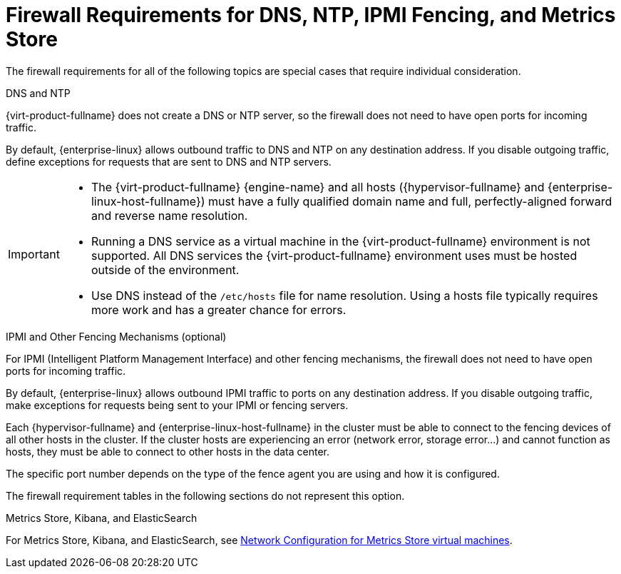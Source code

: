 [id='dns-requirements_{context}']
= Firewall Requirements for DNS, NTP, IPMI Fencing, and Metrics Store

// Included in:
// PPG
// Install

The firewall requirements for all of the following topics are special cases that require individual consideration.

.DNS and NTP

{virt-product-fullname} does not create a DNS or NTP server, so the firewall does not need to have open ports for incoming traffic.

By default, {enterprise-linux} allows outbound traffic to DNS and NTP on any destination address. If you disable outgoing traffic, define exceptions for requests that are sent to DNS and NTP servers.

[IMPORTANT]
====
* The {virt-product-fullname} {engine-name} and all hosts ({hypervisor-fullname} and {enterprise-linux-host-fullname}) must have a fully qualified domain name and full, perfectly-aligned forward and reverse name resolution.
* Running a DNS service as a virtual machine in the {virt-product-fullname} environment is not supported. All DNS services the {virt-product-fullname} environment uses must be hosted outside of the environment.
* Use DNS instead of the `/etc/hosts` file for name resolution. Using a hosts file typically requires more work and has a greater chance for errors.
====

.IPMI and Other Fencing Mechanisms (optional)

For IPMI (Intelligent Platform Management Interface) and other fencing mechanisms, the firewall does not need to have open ports for incoming traffic.

By default, {enterprise-linux} allows outbound IPMI traffic to ports on any destination address. If you disable outgoing traffic, make exceptions for requests being sent to your IPMI or fencing servers.

Each {hypervisor-fullname} and {enterprise-linux-host-fullname} in the cluster must be able to connect to the fencing devices of all other hosts in the cluster. If the cluster hosts are experiencing an error (network error, storage error...) and cannot function as hosts, they must be able to connect to other hosts in the data center.

The specific port number depends on the type of the fence agent you are using and how it is configured.

The firewall requirement tables in the following sections do not represent this option.

.Metrics Store, Kibana, and ElasticSearch

For Metrics Store, Kibana, and ElasticSearch, see link:{URL_virt_product_docs}metrics-install-guide/metrics_store_installation_guide.html#Network_configuration_for_metrics_store_virtual_machines[Network Configuration for Metrics Store virtual machines].
